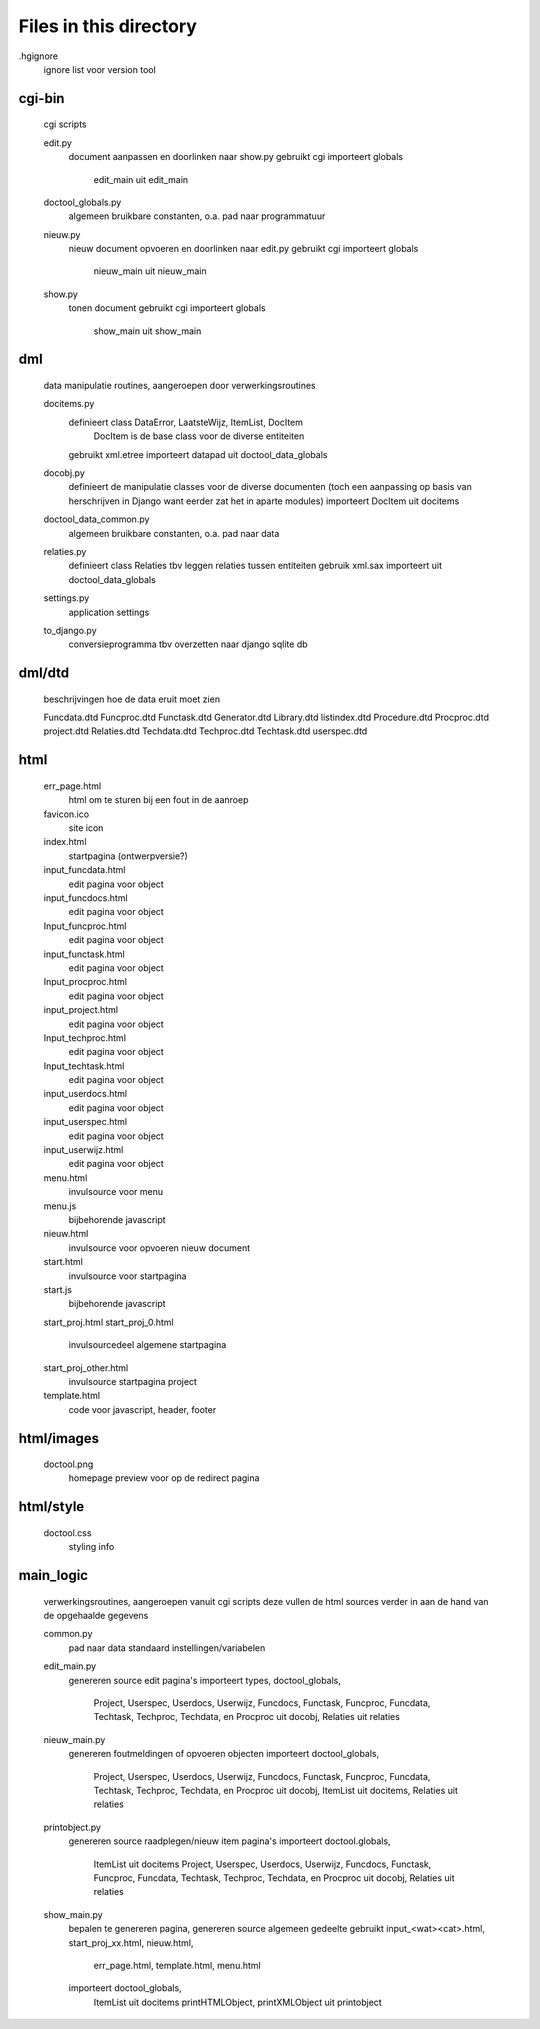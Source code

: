 Files in this directory
=======================

.hgignore
    ignore list voor version tool
cgi-bin
-------
    cgi scripts

    edit.py
        document aanpassen en doorlinken naar show.py
        gebruikt cgi
        importeert globals
            edit_main uit edit_main
    doctool_globals.py
        algemeen bruikbare constanten, o.a. pad naar programmatuur
    nieuw.py
        nieuw document opvoeren en doorlinken naar edit.py
        gebruikt cgi
        importeert globals
            nieuw_main uit nieuw_main
    show.py
        tonen document
        gebruikt cgi
        importeert globals
            show_main uit show_main

dml
---
    data manipulatie routines, aangeroepen door verwerkingsroutines

    docitems.py
        definieert class DataError, LaatsteWijz, ItemList, DocItem
            DocItem is de base class voor de diverse entiteiten
        gebruikt xml.etree
        importeert datapad uit doctool_data_globals
    docobj.py
        definieert de manipulatie classes voor de diverse documenten (toch een
        aanpassing op basis van herschrijven in Django want eerder zat het in
        aparte modules)
        importeert DocItem uit docitems
    doctool_data_common.py
        algemeen bruikbare constanten, o.a. pad naar data
    relaties.py
        definieert class Relaties tbv leggen relaties tussen entiteiten
        gebruik xml.sax
        importeert uit doctool_data_globals
    settings.py
        application settings
    to_django.py
        conversieprogramma tbv overzetten naar django sqlite db

dml/dtd
-------
    beschrijvingen hoe de data eruit moet zien

    Funcdata.dtd
    Funcproc.dtd
    Functask.dtd
    Generator.dtd
    Library.dtd
    listindex.dtd
    Procedure.dtd
    Procproc.dtd
    project.dtd
    Relaties.dtd
    Techdata.dtd
    Techproc.dtd
    Techtask.dtd
    userspec.dtd

html
----
    err_page.html
        html om te sturen bij een fout in de aanroep
    favicon.ico
        site icon
    index.html
        startpagina (ontwerpversie?)
    input_funcdata.html
        edit pagina voor object
    input_funcdocs.html
        edit pagina voor object
    Input_funcproc.html
        edit pagina voor object
    input_functask.html
        edit pagina voor object
    Input_procproc.html
        edit pagina voor object
    input_project.html
        edit pagina voor object
    Input_techproc.html
        edit pagina voor object
    Input_techtask.html
        edit pagina voor object
    input_userdocs.html
        edit pagina voor object
    input_userspec.html
        edit pagina voor object
    input_userwijz.html
        edit pagina voor object
    menu.html
        invulsource voor menu
    menu.js
        bijbehorende javascript
    nieuw.html
        invulsource voor opvoeren nieuw document
    start.html
        invulsource voor startpagina
    start.js
        bijbehorende javascript
    start_proj.html
    start_proj_0.html
        invulsourcedeel algemene startpagina
    start_proj_other.html
        invulsource startpagina project
    template.html
        code voor javascript, header, footer

html/images
-----------
    doctool.png
        homepage preview voor op de redirect pagina

html/style
----------
    doctool.css
        styling info

main_logic
----------
    verwerkingsroutines, aangeroepen vanuit cgi scripts
    deze vullen de html sources verder in aan de hand van de opgehaalde gegevens

    common.py
        pad naar data
        standaard instellingen/variabelen
    edit_main.py
        genereren source edit pagina's
        importeert types, doctool_globals,
            Project, Userspec, Userdocs, Userwijz, Funcdocs, Functask, Funcproc,
            Funcdata, Techtask, Techproc, Techdata, en Procproc uit docobj,
            Relaties uit relaties
    nieuw_main.py
        genereren foutmeldingen of opvoeren objecten
        importeert doctool_globals,
            Project, Userspec, Userdocs, Userwijz, Funcdocs, Functask, Funcproc,
            Funcdata, Techtask, Techproc, Techdata, en Procproc uit docobj,
            ItemList uit docitems,
            Relaties uit relaties
    printobject.py
        genereren source raadplegen/nieuw item pagina's
        importeert doctool.globals,
            ItemList uit docitems
            Project, Userspec, Userdocs, Userwijz, Funcdocs, Functask, Funcproc,
            Funcdata, Techtask, Techproc, Techdata, en Procproc uit docobj,
            Relaties uit relaties
    show_main.py
        bepalen te genereren pagina, genereren source algemeen gedeelte
        gebruikt input_<wat><cat>.html, start_proj_xx.html, nieuw.html,
            err_page.html, template.html, menu.html
        importeert doctool_globals,
            ItemList uit docitems
            printHTMLObject, printXMLObject uit printobject

